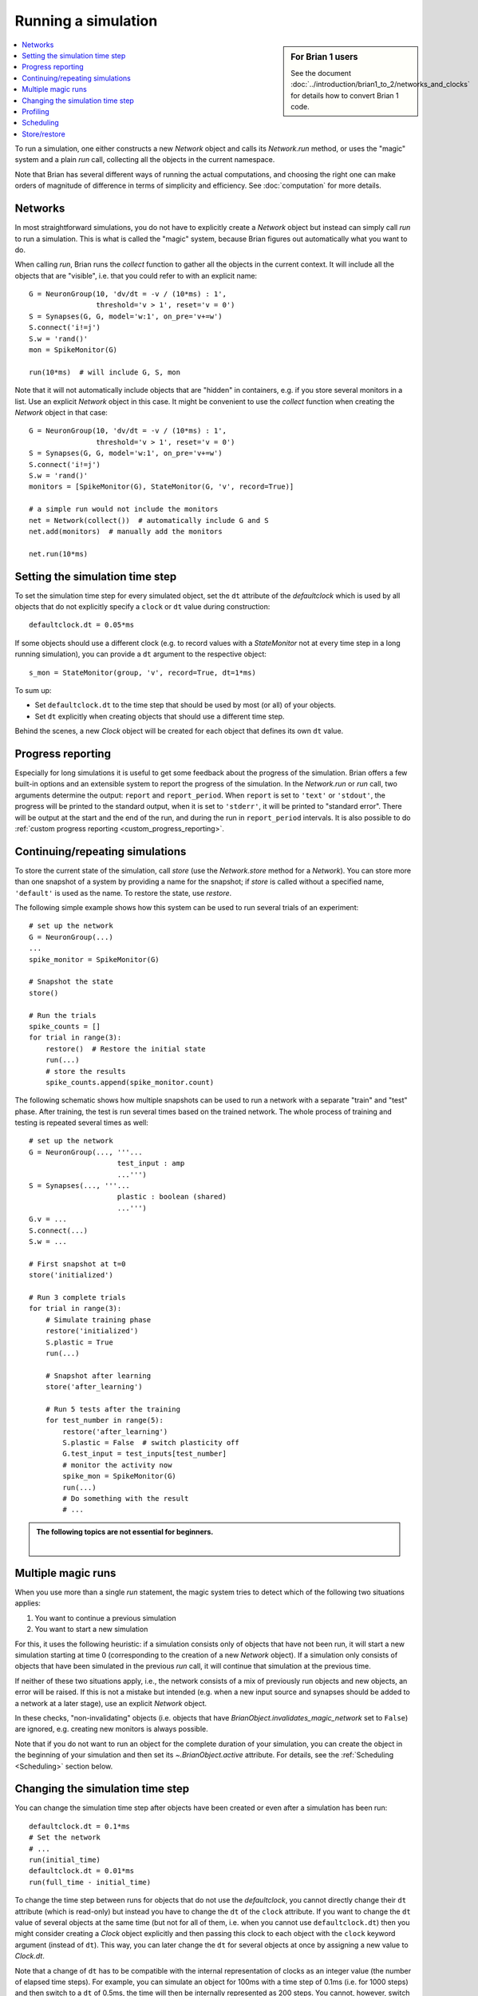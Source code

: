 Running a simulation
====================
.. sidebar:: For Brian 1 users

    See the document :doc:`../introduction/brian1_to_2/networks_and_clocks` for
    details how to convert Brian 1 code.

.. contents::
    :local:
    :depth: 1


To run a simulation, one either constructs a new `Network` object and calls its
`Network.run` method, or uses the "magic" system and a plain `run` call,
collecting all the objects in the current namespace.

Note that Brian has several different ways of running the actual computations,
and choosing the right one can make orders of magnitude of difference in
terms of simplicity and efficiency. See :doc:`computation` for more details.

Networks
--------
In most straightforward simulations, you do not have to explicitly create a
`Network` object but instead can simply call `run` to run a simulation. This is
what is called the "magic" system, because Brian figures out automatically what
you want to do.

When calling `run`, Brian runs the `collect` function to gather all the objects
in the current context. It will include all the objects that are "visible", i.e.
that you could refer to with an explicit name::

  G = NeuronGroup(10, 'dv/dt = -v / (10*ms) : 1',
                  threshold='v > 1', reset='v = 0')
  S = Synapses(G, G, model='w:1', on_pre='v+=w')
  S.connect('i!=j')
  S.w = 'rand()'
  mon = SpikeMonitor(G)

  run(10*ms)  # will include G, S, mon

Note that it will not automatically include objects that are "hidden" in
containers, e.g. if you store several monitors in a list. Use an explicit
`Network` object in this case. It might be convenient to use the `collect`
function when creating the `Network` object in that case::

    G = NeuronGroup(10, 'dv/dt = -v / (10*ms) : 1',
                    threshold='v > 1', reset='v = 0')
    S = Synapses(G, G, model='w:1', on_pre='v+=w')
    S.connect('i!=j')
    S.w = 'rand()'
    monitors = [SpikeMonitor(G), StateMonitor(G, 'v', record=True)]

    # a simple run would not include the monitors
    net = Network(collect())  # automatically include G and S
    net.add(monitors)  # manually add the monitors

    net.run(10*ms)

.. _time_steps:

Setting the simulation time step
--------------------------------

To set the simulation time step for every simulated object, set the ``dt`` attribute of the `defaultclock` which is used
by all objects that do not explicitly specify a ``clock`` or ``dt`` value during construction::

    defaultclock.dt = 0.05*ms

If some objects should use a different clock (e.g. to record values with a `StateMonitor` not at every time step in a
long running simulation), you can provide a ``dt`` argument to the respective object::

    s_mon = StateMonitor(group, 'v', record=True, dt=1*ms)

To sum up:

* Set ``defaultclock.dt`` to the time step that should be used by most (or all) of your objects.
* Set ``dt`` explicitly when creating objects that should use a different time step.

Behind the scenes, a new `Clock` object will be created for each object that defines its own ``dt`` value.

.. _progress_reporting:

Progress reporting
------------------
Especially for long simulations it is useful to get some feedback about the
progress of the simulation. Brian offers a few built-in options and an
extensible system to report the progress of the simulation. In the `Network.run`
or `run` call, two arguments determine the output: ``report`` and
``report_period``. When ``report`` is set to ``'text'`` or ``'stdout'``, the
progress will be printed to the standard output, when it is set to ``'stderr'``,
it will be printed to "standard error". There will be output at the start and
the end of the run, and during the run in ``report_period`` intervals. It is
also possible to do :ref:`custom progress reporting <custom_progress_reporting>`.

.. _continue_repeat:

Continuing/repeating simulations
--------------------------------

To store the current state of the simulation, call
`store` (use the `Network.store` method for a `Network`). You
can store more than one snapshot of a system by providing a name for the
snapshot; if `store` is called without a specified name,
``'default'`` is used as the name. To restore the state, use
`restore`.

The following simple example shows how this system can be used to run several
trials of an experiment::

    # set up the network
    G = NeuronGroup(...)
    ...
    spike_monitor = SpikeMonitor(G)

    # Snapshot the state
    store()

    # Run the trials
    spike_counts = []
    for trial in range(3):
        restore()  # Restore the initial state
        run(...)
        # store the results
        spike_counts.append(spike_monitor.count)

The following schematic shows how multiple snapshots can be used to run a
network with a separate "train" and "test" phase. After training, the test is
run several times based on the trained network. The whole process of training
and testing is repeated several times as well::

    # set up the network
    G = NeuronGroup(..., '''...
                         test_input : amp
                         ...''')
    S = Synapses(..., '''...
                         plastic : boolean (shared)
                         ...''')
    G.v = ...
    S.connect(...)
    S.w = ...

    # First snapshot at t=0
    store('initialized')

    # Run 3 complete trials
    for trial in range(3):
        # Simulate training phase
        restore('initialized')
        S.plastic = True
        run(...)

        # Snapshot after learning
        store('after_learning')

        # Run 5 tests after the training
        for test_number in range(5):
            restore('after_learning')
            S.plastic = False  # switch plasticity off
            G.test_input = test_inputs[test_number]
            # monitor the activity now
            spike_mon = SpikeMonitor(G)
            run(...)
            # Do something with the result
            # ...

.. admonition:: The following topics are not essential for beginners.

    |

Multiple magic runs
-------------------

When you use more than a single `run` statement, the magic system tries to
detect which of the following two situations applies:

1. You want to continue a previous simulation
2. You want to start a new simulation

For this, it uses the following heuristic: if a simulation consists only of
objects that have not been run, it will start a new simulation starting at
time 0 (corresponding to the creation of a new `Network` object). If a
simulation only consists of objects that have been simulated in the previous
`run` call, it will continue that simulation at the previous time.

If neither of these two situations apply, i.e., the network consists of a mix
of previously run objects and new objects, an error will be raised. If this is
not a mistake but intended (e.g. when a new input source and synapses should be
added to a network at a later stage), use an explicit `Network` object.

In these checks, "non-invalidating" objects (i.e. objects that have
`BrianObject.invalidates_magic_network` set to ``False``) are ignored, e.g.
creating new monitors is always possible.

Note that if you do not want to run an object for the complete duration of your
simulation, you can create the object in the beginning of your simulation
and then set its `~.BrianObject.active` attribute. For details, see the
:ref:`Scheduling <Scheduling>` section below.

Changing the simulation time step
---------------------------------
You can change the simulation time step after objects have been created or even after a simulation has been run::

    defaultclock.dt = 0.1*ms
    # Set the network
    # ...
    run(initial_time)
    defaultclock.dt = 0.01*ms
    run(full_time - initial_time)

To change the time step between runs for objects that do not use the `defaultclock`, you cannot directly change their
``dt`` attribute (which is read-only) but instead you have to change the ``dt`` of the ``clock`` attribute. If you want
to change the ``dt`` value of several objects at the same time (but not for all of them, i.e. when you cannot use
``defaultclock.dt``) then you might consider creating a `Clock` object explicitly and then passing this clock to each
object with the ``clock`` keyword argument (instead of ``dt``). This way, you can later change the ``dt`` for several
objects at once by assigning a new value to `Clock.dt`.

Note that a change of ``dt`` has to be compatible with the internal representation of
clocks as an integer value (the number of elapsed time steps). For example, you
can simulate an object for 100ms with a time step of 0.1ms (i.e. for 1000 steps)
and then switch to a ``dt`` of 0.5ms, the time will then be internally
represented as 200 steps. You cannot, however, switch to a dt of 0.3ms, because
100ms are not an integer multiple of 0.3ms.

.. _profiling:

Profiling
---------

To get an idea which parts of a simulation take the most time, Brian offers a
basic profiling mechanism. If a simulation is run with the ``profile=True``
keyword argument, it will collect information about the total simulation time
for each `CodeObject`. This information can then be retrieved from
`Network.profiling_info`, which contains a list of ``(name, time)`` tuples or
a string summary can be obtained by calling `profiling_summary`. The
following example shows profiling output after running the CUBA example (where
the neuronal state updates take up the most time)::

    >>> profiling_summary(show=5)  # show the 5 objects that took the longest  # doctest: +SKIP
    Profiling summary
    =================
    neurongroup_stateupdater    5.54 s    61.32 %
    synapses_pre                1.39 s    15.39 %
    synapses_1_pre              1.03 s    11.37 %
    spikemonitor                0.59 s     6.55 %
    neurongroup_thresholder     0.33 s     3.66 %


.. _scheduling:

Scheduling
----------

Every simulated object in Brian has three attributes that can be specified at
object creation time: ``dt``, ``when``, and ``order``. The time step of the
simulation is determined by ``dt``, if it is specified, or otherwise by
``defaultclock.dt``. Changing this will therefore change the ``dt`` of
all objects that don't specify one. Alternatively, a ``clock`` object
can be specified directly, this can be useful if a clock should be shared
between several objects -- under most circumstances, however, a user should not
have to deal with the creation of `Clock` objects and just define ``dt``.

During a single time step, objects are updated in an order according first
to their ``when``
argument's position in the schedule.  This schedule is determined by
`Network.schedule` which is a list of strings, determining "execution slots" and
their order. It defaults to: ``['start', 'groups', 'thresholds', 'synapses',
'resets', 'end']``. In addition to the names provided in the schedule, names
such as ``before_thresholds`` or ``after_synapses`` can be used that are
understood as slots in the respective positions. The default
for the ``when`` attribute is a sensible value for most objects (resets will
happen in the ``reset`` slot, etc.) but sometimes it make sense to change it,
e.g. if one would like a `StateMonitor`, which by default records in the
``start`` slot, to record the membrane potential before a reset is applied
(otherwise no threshold crossings will be observed in the membrane potential
traces).

Finally, if during a time step two objects fall in the same execution
slot, they will be updated in ascending order according to their
``order`` attribute, an integer number defaulting to 0. If two objects have
the same ``when`` and ``order`` attribute then they will be updated in an
arbitrary but reproducible order (based on the lexicographical order of their
names).

Note that objects that don't do any computation by themselves but only
act as a container for other objects (e.g. a `NeuronGroup` which contains a
`StateUpdater`, a `Resetter` and a `Thresholder`), don't have any value for
``when``, but pass on the given values for ``dt`` and ``order`` to their
containing objects.

If you want your simulation object to run only for a particular time
period of the whole simulation, you can use the `~.BrianObject.active`
attribute. For example, this can be useful when you want a monitor to be
active only for some time out of a long simulation::
    
    # Set up the network
    # ...
    monitor = SpikeMonitor(...)
    monitor.active = False
    run(long_time*seconds)  # not recording
    monitor.active = True
    run(required_time*seconds)  # recording
    
To see how the objects in a network are scheduled, you can use the
`scheduling_summary` function::

    >>> group = NeuronGroup(10, 'dv/dt = -v/(10*ms) : 1', threshold='v > 1',
    ...                     reset='v = 0')
    >>> mon = StateMonitor(group, 'v', record=True, dt=1*ms)
    >>> scheduling_summary()  # doctest: +SKIP
                    object                  |           part of           |        Clock dt        |    when    | order | active
    ----------------------------------------+-----------------------------+------------------------+------------+-------+-------
    statemonitor (StateMonitor)             | statemonitor (StateMonitor) | 1. ms (every 10 steps) | start      |     0 |  yes
    neurongroup_stateupdater (StateUpdater) | neurongroup (NeuronGroup)   | 100. us (every step)   | groups     |     0 |  yes
    neurongroup_thresholder (Thresholder)   | neurongroup (NeuronGroup)   | 100. us (every step)   | thresholds |     0 |  yes
    neurongroup_resetter (Resetter)         | neurongroup (NeuronGroup)   | 100. us (every step)   | resets     |     0 |  yes


As you can see in the output above, the `StateMonitor` will only record the
membrane potential every 10 time steps, but when it does, it will do it at the
start of the time step, before the numerical integration, the thresholding, and
the reset operation takes place.

Every new `Network` starts a simulation at time 0; `Network.t` is a read-only
attribute, to go back to a previous moment in time (e.g. to do another trial
of a simulation with a new noise instantiation) use the mechanism described
below.

Store/restore
-------------

Note that `Network.run`, `Network.store` and `Network.restore` (or `run`,
`store`, `restore`) are the only way of affecting the time of the clocks. In
contrast to Brian1, it is no longer necessary (nor possible) to directly set
the time of the clocks or call a ``reinit`` function.

The state of a network can also be stored on disk with the optional ``filename``
argument of `Network.store`/`store`. This way, you can run the initial part of
a simulation once, store it to disk, and then continue from this state later.
Note that the `store`/`restore` mechanism does not re-create the network as
such, you still need to construct all the `NeuronGroup`, `Synapses`,
`StateMonitor`, ... objects, restoring will only restore all the state variable
values (membrane potential, conductances, synaptic connections/weights/delays,
...). This restoration does however restore the internal state of the objects
as well, e.g. spikes that have not been delivered yet because of synaptic
delays will be delivered correctly.
